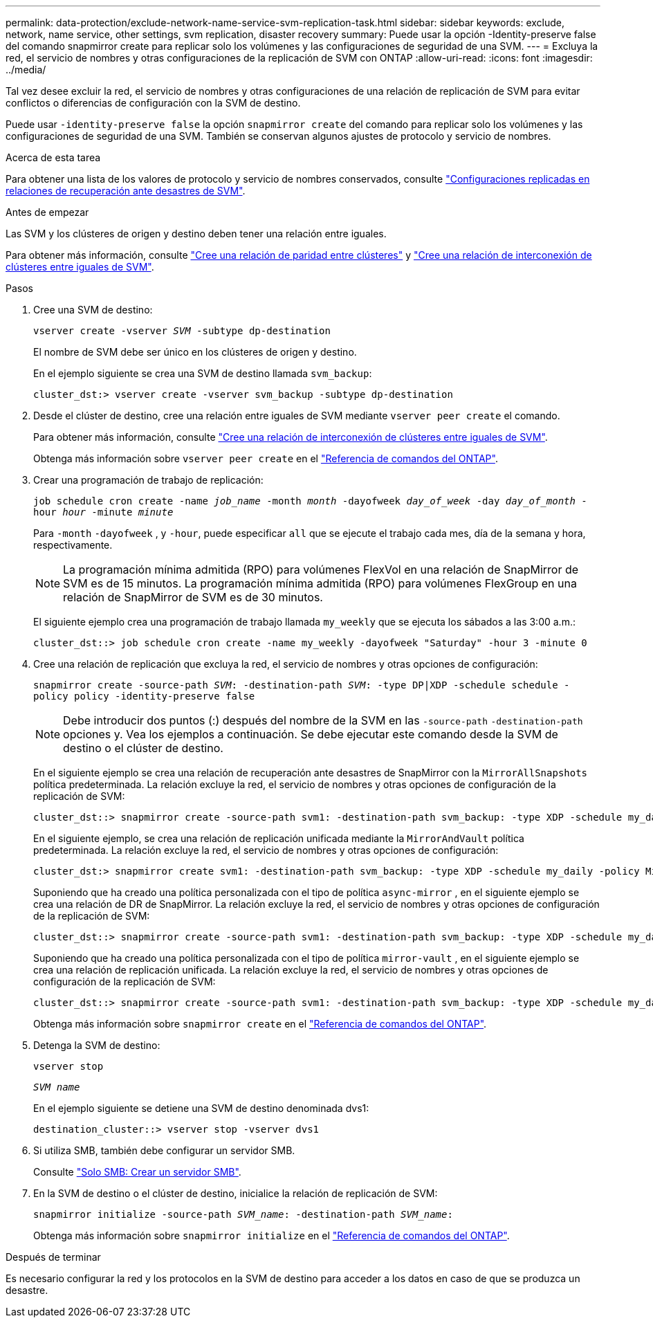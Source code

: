 ---
permalink: data-protection/exclude-network-name-service-svm-replication-task.html 
sidebar: sidebar 
keywords: exclude, network, name service, other settings, svm replication, disaster recovery 
summary: Puede usar la opción -Identity-preserve false del comando snapmirror create para replicar solo los volúmenes y las configuraciones de seguridad de una SVM. 
---
= Excluya la red, el servicio de nombres y otras configuraciones de la replicación de SVM con ONTAP
:allow-uri-read: 
:icons: font
:imagesdir: ../media/


[role="lead"]
Tal vez desee excluir la red, el servicio de nombres y otras configuraciones de una relación de replicación de SVM para evitar conflictos o diferencias de configuración con la SVM de destino.

Puede usar `-identity-preserve false` la opción `snapmirror create` del comando para replicar solo los volúmenes y las configuraciones de seguridad de una SVM. También se conservan algunos ajustes de protocolo y servicio de nombres.

.Acerca de esta tarea
Para obtener una lista de los valores de protocolo y servicio de nombres conservados, consulte link:snapmirror-svm-replication-concept.html#configurations-replicated-in-svm-disaster-recovery-relationships["Configuraciones replicadas en relaciones de recuperación ante desastres de SVM"].

.Antes de empezar
Las SVM y los clústeres de origen y destino deben tener una relación entre iguales.

Para obtener más información, consulte link:../peering/create-cluster-relationship-93-later-task.html["Cree una relación de paridad entre clústeres"] y link:../peering/create-intercluster-svm-peer-relationship-93-later-task.html["Cree una relación de interconexión de clústeres entre iguales de SVM"].

.Pasos
. Cree una SVM de destino:
+
`vserver create -vserver _SVM_ -subtype dp-destination`

+
El nombre de SVM debe ser único en los clústeres de origen y destino.

+
En el ejemplo siguiente se crea una SVM de destino llamada `svm_backup`:

+
[listing]
----
cluster_dst:> vserver create -vserver svm_backup -subtype dp-destination
----
. Desde el clúster de destino, cree una relación entre iguales de SVM mediante `vserver peer create` el comando.
+
Para obtener más información, consulte link:../peering/create-intercluster-svm-peer-relationship-93-later-task.html["Cree una relación de interconexión de clústeres entre iguales de SVM"].

+
Obtenga más información sobre `vserver peer create` en el link:https://docs.netapp.com/us-en/ontap-cli/vserver-peer-create.html["Referencia de comandos del ONTAP"^].

. Crear una programación de trabajo de replicación:
+
`job schedule cron create -name _job_name_ -month _month_ -dayofweek _day_of_week_ -day _day_of_month_ -hour _hour_ -minute _minute_`

+
Para `-month` `-dayofweek` , y `-hour`, puede especificar `all` que se ejecute el trabajo cada mes, día de la semana y hora, respectivamente.

+
[NOTE]
====
La programación mínima admitida (RPO) para volúmenes FlexVol en una relación de SnapMirror de SVM es de 15 minutos. La programación mínima admitida (RPO) para volúmenes FlexGroup en una relación de SnapMirror de SVM es de 30 minutos.

====
+
El siguiente ejemplo crea una programación de trabajo llamada `my_weekly` que se ejecuta los sábados a las 3:00 a.m.:

+
[listing]
----
cluster_dst::> job schedule cron create -name my_weekly -dayofweek "Saturday" -hour 3 -minute 0
----
. Cree una relación de replicación que excluya la red, el servicio de nombres y otras opciones de configuración:
+
`snapmirror create -source-path _SVM_: -destination-path _SVM_: -type DP|XDP -schedule schedule -policy policy -identity-preserve false`

+
[NOTE]
====
Debe introducir dos puntos (:) después del nombre de la SVM en las `-source-path` `-destination-path` opciones y. Vea los ejemplos a continuación. Se debe ejecutar este comando desde la SVM de destino o el clúster de destino.

====
+
En el siguiente ejemplo se crea una relación de recuperación ante desastres de SnapMirror con la `MirrorAllSnapshots` política predeterminada. La relación excluye la red, el servicio de nombres y otras opciones de configuración de la replicación de SVM:

+
[listing]
----
cluster_dst::> snapmirror create -source-path svm1: -destination-path svm_backup: -type XDP -schedule my_daily -policy MirrorAllSnapshots -identity-preserve false
----
+
En el siguiente ejemplo, se crea una relación de replicación unificada mediante la `MirrorAndVault` política predeterminada. La relación excluye la red, el servicio de nombres y otras opciones de configuración:

+
[listing]
----
cluster_dst:> snapmirror create svm1: -destination-path svm_backup: -type XDP -schedule my_daily -policy MirrorAndVault -identity-preserve false
----
+
Suponiendo que ha creado una política personalizada con el tipo de política `async-mirror` , en el siguiente ejemplo se crea una relación de DR de SnapMirror. La relación excluye la red, el servicio de nombres y otras opciones de configuración de la replicación de SVM:

+
[listing]
----
cluster_dst::> snapmirror create -source-path svm1: -destination-path svm_backup: -type XDP -schedule my_daily -policy my_mirrored -identity-preserve false
----
+
Suponiendo que ha creado una política personalizada con el tipo de política `mirror-vault` , en el siguiente ejemplo se crea una relación de replicación unificada. La relación excluye la red, el servicio de nombres y otras opciones de configuración de la replicación de SVM:

+
[listing]
----
cluster_dst::> snapmirror create -source-path svm1: -destination-path svm_backup: -type XDP -schedule my_daily -policy my_unified -identity-preserve false
----
+
Obtenga más información sobre `snapmirror create` en el link:https://docs.netapp.com/us-en/ontap-cli/snapmirror-create.html["Referencia de comandos del ONTAP"^].

. Detenga la SVM de destino:
+
`vserver stop`

+
`_SVM name_`

+
En el ejemplo siguiente se detiene una SVM de destino denominada dvs1:

+
[listing]
----
destination_cluster::> vserver stop -vserver dvs1
----
. Si utiliza SMB, también debe configurar un servidor SMB.
+
Consulte link:create-smb-server-task.html["Solo SMB: Crear un servidor SMB"].

. En la SVM de destino o el clúster de destino, inicialice la relación de replicación de SVM:
+
`snapmirror initialize -source-path _SVM_name_: -destination-path _SVM_name_:`

+
Obtenga más información sobre `snapmirror initialize` en el link:https://docs.netapp.com/us-en/ontap-cli/snapmirror-initialize.html["Referencia de comandos del ONTAP"^].



.Después de terminar
Es necesario configurar la red y los protocolos en la SVM de destino para acceder a los datos en caso de que se produzca un desastre.
